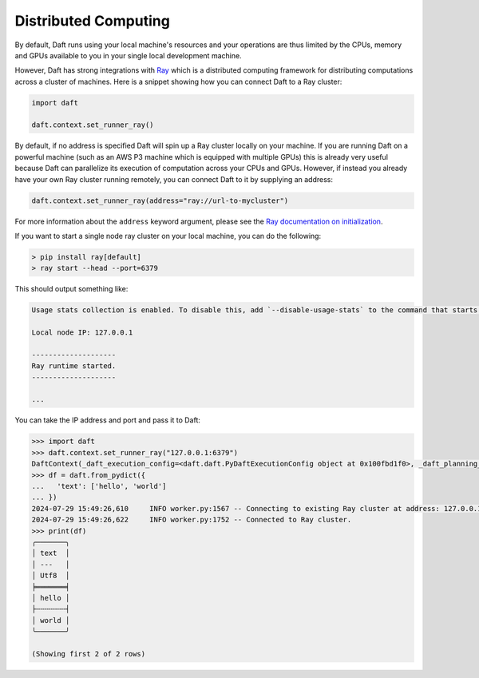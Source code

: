 .. _scaling_up:

Distributed Computing
=====================

By default, Daft runs using your local machine's resources and your operations are thus limited by the CPUs, memory and GPUs available to you in your single local development machine.

However, Daft has strong integrations with `Ray <https://www.ray.io>`_ which is a distributed computing framework for distributing computations across a cluster of machines. Here is a snippet showing how you can connect Daft to a Ray cluster:

.. code:: python

    import daft

    daft.context.set_runner_ray()

By default, if no address is specified Daft will spin up a Ray cluster locally on your machine. If you are running Daft on a powerful machine (such as an AWS P3 machine which is equipped with multiple GPUs) this is already very useful because Daft can parallelize its execution of computation across your CPUs and GPUs. However, if instead you already have your own Ray cluster running remotely, you can connect Daft to it by supplying an address:

.. code:: python

    daft.context.set_runner_ray(address="ray://url-to-mycluster")

For more information about the ``address`` keyword argument, please see the `Ray documentation on initialization <https://docs.ray.io/en/latest/ray-core/api/doc/ray.init.html>`_.


If you want to start a single node ray cluster on your local machine, you can do the following:

.. code:: shell

    > pip install ray[default]
    > ray start --head --port=6379

This should output something like:

.. code:: shell

    Usage stats collection is enabled. To disable this, add `--disable-usage-stats` to the command that starts the cluster, or run the following command: `ray disable-usage-stats` before starting the cluster. See https://docs.ray.io/en/master/cluster/usage-stats.html for more details.

    Local node IP: 127.0.0.1

    --------------------
    Ray runtime started.
    --------------------

    ...

You can take the IP address and port and pass it to Daft:

.. code:: python

    >>> import daft
    >>> daft.context.set_runner_ray("127.0.0.1:6379")
    DaftContext(_daft_execution_config=<daft.daft.PyDaftExecutionConfig object at 0x100fbd1f0>, _daft_planning_config=<daft.daft.PyDaftPlanningConfig object at 0x100fbd270>, _runner_config=_RayRunnerConfig(address='127.0.0.1:6379', max_task_backlog=None), _disallow_set_runner=True, _runner=None)
    >>> df = daft.from_pydict({
    ...   'text': ['hello', 'world']
    ... })
    2024-07-29 15:49:26,610	INFO worker.py:1567 -- Connecting to existing Ray cluster at address: 127.0.0.1:6379...
    2024-07-29 15:49:26,622	INFO worker.py:1752 -- Connected to Ray cluster.
    >>> print(df)
    ╭───────╮
    │ text  │
    │ ---   │
    │ Utf8  │
    ╞═══════╡
    │ hello │
    ├╌╌╌╌╌╌╌┤
    │ world │
    ╰───────╯

    (Showing first 2 of 2 rows)
